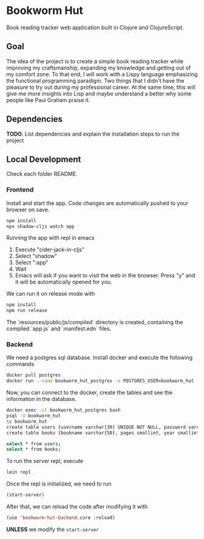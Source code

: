 * Bookworm Hut

Book reading tracker web application built in Clojure and ClojureScript.

** Goal

The idea of the project is to create a simple book reading tracker while improving my craftsmanship, expanding my knowledge and getting out of my comfort zone. To that end, I will work with a Lispy language emphasizing the functional programming paradigm. Two things that I didn't have the pleasure to try out during my professional career. At the same time, this will give me more insights into Lisp and maybe understand a better why some people like Paul Graham praise it.

** Dependencies

*TODO*: List dependencies and explain the installation steps to run the project

** Local Development

Check each folder README.

*** Frontend

Install and start the app. Code changes are automatically pushed to your browser on save.

#+begin_src bash
  npm install
  npx shadow-cljs watch app
#+end_src

Running the app with repl in emacs

1. Execute "cider-jack-in-cljs"
2. Select "shadow"
3. Select ":app"
4. Wait
5. Emacs will ask if you want to visit the web in the browser. Press "y" and it will be automatically opened for you.

We can run it on release mode with

#+begin_src bash
  npm install
  npm run release
#+end_src

The `resources/public/js/compiled` directory is created, containing the compiled `app.js` and
`manifest.edn` files.

*** Backend

We need a postgres sql database. Install docker and execute the following commands

#+begin_src bash
  docker pull postgres
  docker run --name bookworm_hut_postgres -e POSTGRES_USER=bookworm_hut -e POSTGRES_PASSWORD=bookworm_hut -d -p 5432:5432 postgres
#+end_src

Now, you can connect to the docker, create the tables and see the information in the database.

#+begin_src bash
  docker exec -it bookworm_hut_postgres bash
  psql -U bookworm_hut
  \c bookworm_hut
  create table users (username varchar(30) UNIQUE NOT NULL, password varchar(300));
  create table books (bookname varchar(50), pages smallint, year smallint, month smallint, username varchar(30), constraint fk_user FOREIGN KEY(username) REFERENCES users(username));

  select * from users;
  select * from books;
#+end_src

To run the server repl, execute

#+begin_src bash
  lein repl
#+end_src

Once the repl is initialized, we need to run

#+begin_src lisp
  (start-server)
#+end_src

After that, we can reload the code after modifying it with

#+begin_src lisp
  (use 'bookworm-hut-backend.core :reload)
#+end_src

*UNLESS* we modify the =start-server=
